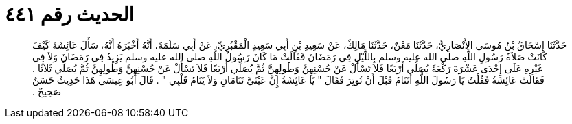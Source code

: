 
= الحديث رقم ٤٤١

[quote.hadith]
حَدَّثَنَا إِسْحَاقُ بْنُ مُوسَى الأَنْصَارِيُّ، حَدَّثَنَا مَعْنٌ، حَدَّثَنَا مَالِكٌ، عَنْ سَعِيدِ بْنِ أَبِي سَعِيدٍ الْمَقْبُرِيِّ، عَنْ أَبِي سَلَمَةَ، أَنَّهُ أَخْبَرَهُ أَنَّهُ، سَأَلَ عَائِشَةَ كَيْفَ كَانَتْ صَلاَةُ رَسُولِ اللَّهِ صلى الله عليه وسلم بِاللَّيْلِ فِي رَمَضَانَ فَقَالَتْ مَا كَانَ رَسُولُ اللَّهِ صلى الله عليه وسلم يَزِيدُ فِي رَمَضَانَ وَلاَ فِي غَيْرِهِ عَلَى إِحْدَى عَشْرَةَ رَكْعَةً يُصَلِّي أَرْبَعًا فَلاَ تَسْأَلْ عَنْ حُسْنِهِنَّ وَطُولِهِنَّ ثُمَّ يُصَلِّي أَرْبَعًا فَلاَ تَسْأَلْ عَنْ حُسْنِهِنَّ وَطُولِهِنَّ ثُمَّ يُصَلِّي ثَلاَثًا ‏.‏ فَقَالَتْ عَائِشَةُ فَقُلْتُ يَا رَسُولَ اللَّهِ أَتَنَامُ قَبْلَ أَنْ تُوتِرَ فَقَالَ ‏"‏ يَا عَائِشَةُ إِنَّ عَيْنَىَّ تَنَامَانِ وَلاَ يَنَامُ قَلْبِي ‏"‏ ‏.‏ قَالَ أَبُو عِيسَى هَذَا حَدِيثٌ حَسَنٌ صَحِيحٌ ‏.‏